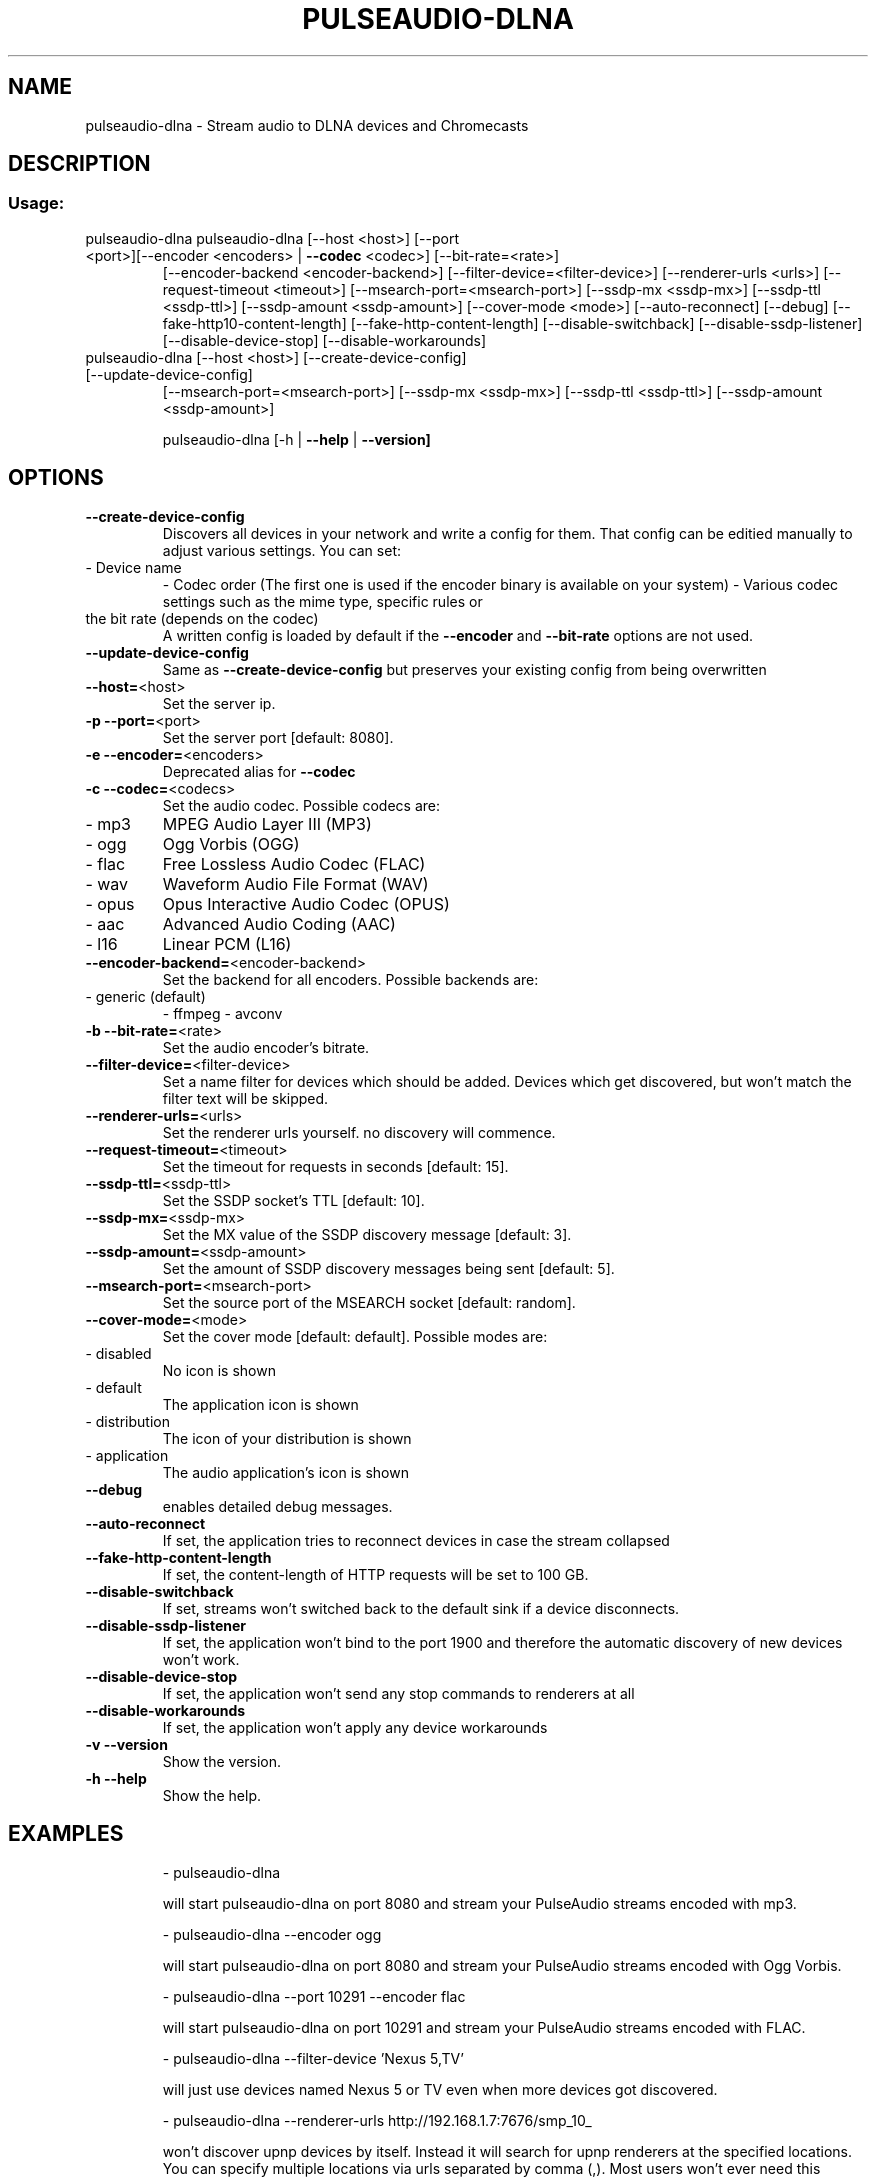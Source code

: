 .\" DO NOT MODIFY THIS FILE!  It was generated by help2man 1.47.2.
.TH PULSEAUDIO-DLNA "1" "April 2016" "pulseaudio-dlna 0.5.1" "User Commands"
.SH NAME
pulseaudio-dlna \- Stream audio to DLNA devices and Chromecasts
.SH DESCRIPTION
.SS "Usage:"
.TP
pulseaudio\-dlna pulseaudio\-dlna [\-\-host <host>] [\-\-port <port>][\-\-encoder <encoders> | \fB\-\-codec\fR <codec>] [\-\-bit\-rate=<rate>]
[\-\-encoder\-backend <encoder\-backend>]
[\-\-filter\-device=<filter\-device>]
[\-\-renderer\-urls <urls>]
[\-\-request\-timeout <timeout>]
[\-\-msearch\-port=<msearch\-port>] [\-\-ssdp\-mx <ssdp\-mx>] [\-\-ssdp\-ttl <ssdp\-ttl>] [\-\-ssdp\-amount <ssdp\-amount>]
[\-\-cover\-mode <mode>]
[\-\-auto\-reconnect]
[\-\-debug]
[\-\-fake\-http10\-content\-length] [\-\-fake\-http\-content\-length]
[\-\-disable\-switchback] [\-\-disable\-ssdp\-listener] [\-\-disable\-device\-stop] [\-\-disable\-workarounds]
.TP
pulseaudio\-dlna [\-\-host <host>] [\-\-create\-device\-config] [\-\-update\-device\-config]
[\-\-msearch\-port=<msearch\-port>] [\-\-ssdp\-mx <ssdp\-mx>] [\-\-ssdp\-ttl <ssdp\-ttl>] [\-\-ssdp\-amount <ssdp\-amount>]
.IP
pulseaudio\-dlna [\-h | \fB\-\-help\fR | \fB\-\-version]\fR
.SH OPTIONS
.TP
\fB\-\-create\-device\-config\fR
Discovers all devices in your network and write a config for them.
That config can be editied manually to adjust various settings.
You can set:
.TP
\- Device name
\- Codec order (The first one is used if the encoder binary is available on your system)
\- Various codec settings such as the mime type, specific rules or
.TP
the bit rate (depends on the codec)
A written config is loaded by default if the \fB\-\-encoder\fR and \fB\-\-bit\-rate\fR options are not used.
.TP
\fB\-\-update\-device\-config\fR
Same as \fB\-\-create\-device\-config\fR but preserves your existing config from being overwritten
.TP
\fB\-\-host=\fR<host>
Set the server ip.
.TP
\fB\-p\fR \fB\-\-port=\fR<port>
Set the server port [default: 8080].
.TP
\fB\-e\fR \fB\-\-encoder=\fR<encoders>
Deprecated alias for \fB\-\-codec\fR
.TP
\fB\-c\fR \fB\-\-codec=\fR<codecs>
Set the audio codec.
Possible codecs are:
.TP
\- mp3
MPEG Audio Layer III (MP3)
.TP
\- ogg
Ogg Vorbis (OGG)
.TP
\- flac
Free Lossless Audio Codec (FLAC)
.TP
\- wav
Waveform Audio File Format (WAV)
.TP
\- opus
Opus Interactive Audio Codec (OPUS)
.TP
\- aac
Advanced Audio Coding (AAC)
.TP
\- l16
Linear PCM (L16)
.TP
\fB\-\-encoder\-backend=\fR<encoder\-backend>
Set the backend for all encoders.
Possible backends are:
.TP
\- generic (default)
\- ffmpeg
\- avconv
.TP
\fB\-b\fR \fB\-\-bit\-rate=\fR<rate>
Set the audio encoder's bitrate.
.TP
\fB\-\-filter\-device=\fR<filter\-device>
Set a name filter for devices which should be added.
Devices which get discovered, but won't match the
filter text will be skipped.
.TP
\fB\-\-renderer\-urls=\fR<urls>
Set the renderer urls yourself. no discovery will commence.
.TP
\fB\-\-request\-timeout=\fR<timeout>
Set the timeout for requests in seconds [default: 15].
.TP
\fB\-\-ssdp\-ttl=\fR<ssdp\-ttl>
Set the SSDP socket's TTL [default: 10].
.TP
\fB\-\-ssdp\-mx=\fR<ssdp\-mx>
Set the MX value of the SSDP discovery message [default: 3].
.TP
\fB\-\-ssdp\-amount=\fR<ssdp\-amount>
Set the amount of SSDP discovery messages being sent [default: 5].
.TP
\fB\-\-msearch\-port=\fR<msearch\-port>
Set the source port of the MSEARCH socket [default: random].
.TP
\fB\-\-cover\-mode=\fR<mode>
Set the cover mode [default: default].
Possible modes are:
.TP
\- disabled
No icon is shown
.TP
\- default
The application icon is shown
.TP
\- distribution
The icon of your distribution is shown
.TP
\- application
The audio application's icon is shown
.TP
\fB\-\-debug\fR
enables detailed debug messages.
.TP
\fB\-\-auto\-reconnect\fR
If set, the application tries to reconnect devices in case the stream collapsed
.TP
\fB\-\-fake\-http\-content\-length\fR
If set, the content\-length of HTTP requests will be set to 100 GB.
.TP
\fB\-\-disable\-switchback\fR
If set, streams won't switched back to the default sink if a device disconnects.
.TP
\fB\-\-disable\-ssdp\-listener\fR
If set, the application won't bind to the port 1900 and therefore the automatic discovery of new devices won't work.
.TP
\fB\-\-disable\-device\-stop\fR
If set, the application won't send any stop commands to renderers at all
.TP
\fB\-\-disable\-workarounds\fR
If set, the application won't apply any device workarounds
.TP
\fB\-v\fR \fB\-\-version\fR
Show the version.
.TP
\fB\-h\fR \fB\-\-help\fR
Show the help.
.SH EXAMPLES
.IP
\- pulseaudio\-dlna
.IP
will start pulseaudio\-dlna on port 8080 and stream your PulseAudio streams encoded with mp3.
.IP
\- pulseaudio\-dlna \-\-encoder ogg
.IP
will start pulseaudio\-dlna on port 8080 and stream your PulseAudio streams encoded with Ogg Vorbis.
.IP
\- pulseaudio\-dlna \-\-port 10291 \-\-encoder flac
.IP
will start pulseaudio\-dlna on port 10291 and stream your PulseAudio streams encoded with FLAC.
.IP
\- pulseaudio\-dlna \-\-filter\-device 'Nexus 5,TV'
.IP
will just use devices named Nexus 5 or TV even when more devices got discovered.
.IP
\- pulseaudio\-dlna \-\-renderer\-urls http://192.168.1.7:7676/smp_10_
.IP
won't discover upnp devices by itself. Instead it will search for upnp renderers
at the specified locations. You can specify multiple locations via urls
separated by comma (,). Most users won't ever need this option, but since
UDP multicast packages won't work (most times) over VPN connections this is
very useful if you ever plan to stream to a UPNP device over VPN.
.SH "SEE ALSO"
The full documentation for
.B pulseaudio-dlna
is maintained as a Texinfo manual.  If the
.B info
and
.B pulseaudio-dlna
programs are properly installed at your site, the command
.IP
.B info pulseaudio-dlna
.PP
should give you access to the complete manual.
